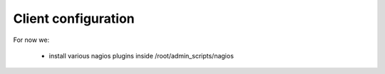 Client configuration
====================

For now we:

    - install various nagios plugins inside /root/admin_scripts/nagios

